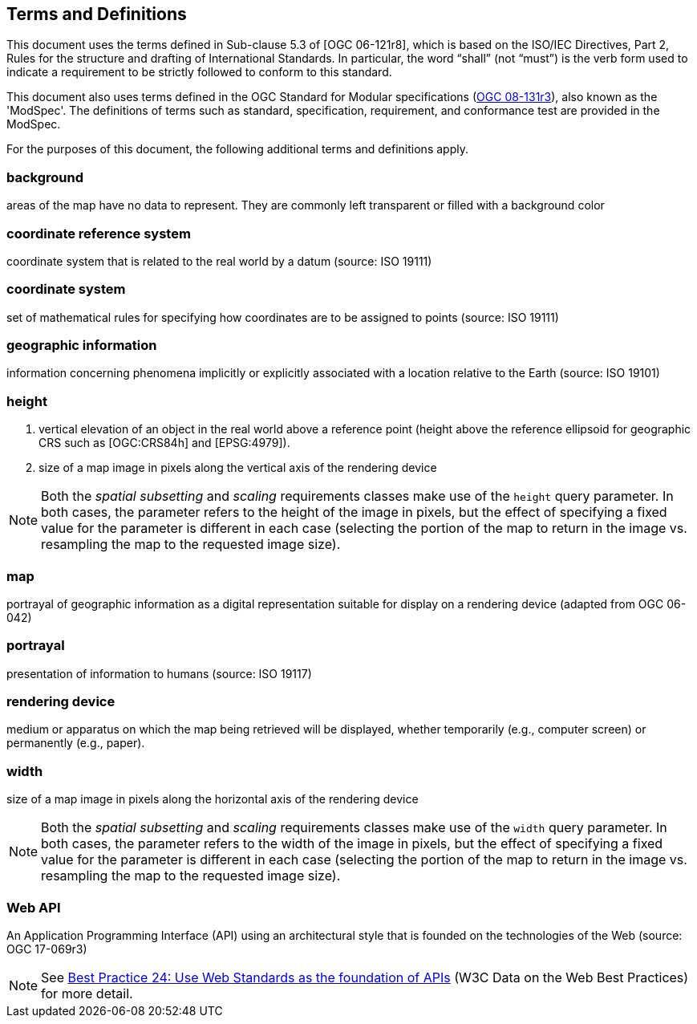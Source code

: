 == Terms and Definitions
This document uses the terms defined in Sub-clause 5.3 of [OGC 06-121r8], which is based on the ISO/IEC Directives, Part 2, Rules for the structure and drafting of International Standards. In particular, the word “shall” (not “must”) is the verb form used to indicate a requirement to be strictly followed to conform to this standard.

This document also uses terms defined in the OGC Standard for Modular specifications (https://portal.opengeospatial.org/files/?artifact_id=34762[OGC 08-131r3]), also known as the 'ModSpec'. The definitions of terms such as standard, specification, requirement, and conformance test are provided in the ModSpec.

For the purposes of this document, the following additional terms and definitions apply.

=== *background*
areas of the map have no data to represent. They are commonly left transparent or filled with a background color

=== *coordinate reference system*
coordinate system that is related to the real world by a datum (source: ISO 19111)


=== *coordinate system*
set of mathematical rules for specifying how coordinates are to be assigned to points (source: ISO 19111)


=== *geographic information*
information concerning phenomena implicitly or explicitly associated with a location relative to the Earth (source: ISO 19101)

=== *height*

1. vertical elevation of an object in the real world above a reference point (height above the reference ellipsoid for geographic CRS such as [OGC:CRS84h] and [EPSG:4979]).

2. size of a map image in pixels along the vertical axis of the rendering device

NOTE: Both the _spatial subsetting_ and _scaling_ requirements classes make use of the `height` query parameter.
In both cases, the parameter refers to the height of the image in pixels, but the effect of specifying a fixed value for the parameter
is different in each case (selecting the portion of the map to return in the image vs. resampling the map to the requested image size).

=== *map*
portrayal of geographic information as a digital representation suitable for display on a rendering device (adapted from OGC 06-042)

=== *portrayal*
presentation of information to humans (source: ISO 19117)

=== *rendering device*
medium or apparatus on which the map being retrieved will be displayed, whether temporarily (e.g., computer screen) or permanently (e.g., paper).

=== *width*

size of a map image in pixels along the horizontal axis of the rendering device

NOTE: Both the _spatial subsetting_ and _scaling_ requirements classes make use of the `width` query parameter.
In both cases, the parameter refers to the width of the image in pixels, but the effect of specifying a fixed value for the parameter
is different in each case (selecting the portion of the map to return in the image vs. resampling the map to the requested image size).

=== *Web API*
An Application Programming Interface (API) using an architectural style that is founded on the technologies of the Web (source: OGC 17-069r3)

NOTE: See https://www.w3.org/TR/dwbp/#accessAPIs[Best Practice 24: Use Web Standards as the foundation of APIs] (W3C Data on the Web Best Practices) for more detail.

